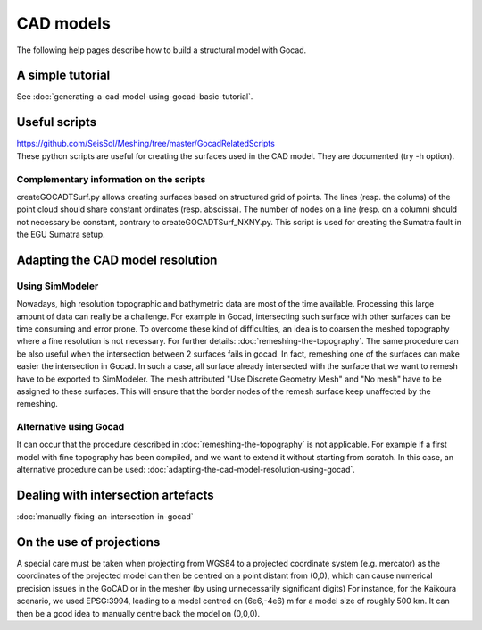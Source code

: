 CAD models
==========

The following help pages describe how to build a structural model with
Gocad.

A simple tutorial
-----------------

See :doc:`generating-a-cad-model-using-gocad-basic-tutorial`.

Useful scripts
--------------

| `https://github.com/SeisSol/Meshing/tree/master/GocadRelatedScripts <https://github.com/SeisSol/Meshing/tree/master/GocadRelatedScripts>`__
| These python scripts are useful for creating the surfaces used in the
  CAD model. They are documented (try -h option).

Complementary information on the scripts
~~~~~~~~~~~~~~~~~~~~~~~~~~~~~~~~~~~~~~~~

createGOCADTSurf.py allows creating surfaces based on structured grid of
points. The lines (resp. the colums) of the point cloud should share
constant ordinates (resp. abscissa). The number of nodes on a line
(resp. on a column) should not necessary be constant, contrary to
createGOCADTSurf_NXNY.py. This script is used for creating the Sumatra
fault in the EGU Sumatra setup.

Adapting the CAD model resolution
---------------------------------

Using SimModeler
~~~~~~~~~~~~~~~~

Nowadays, high resolution topographic and bathymetric data are most of
the time available. Processing this large amount of data can really be a
challenge. For example in Gocad, intersecting such surface with other
surfaces can be time consuming and error prone. To overcome these kind
of difficulties, an idea is to coarsen the meshed topography where a
fine resolution is not necessary. For further details: :doc:`remeshing-the-topography`.
The same procedure can be also useful when the
intersection between 2 surfaces fails in gocad. In fact, remeshing one
of the surfaces can make easier the intersection in Gocad. In such a
case, all surface already intersected with the surface that we want to
remesh have to be exported to SimModeler. The mesh attributed "Use
Discrete Geometry Mesh" and "No mesh" have to be assigned to these
surfaces. This will ensure that the border nodes of the remesh surface
keep unaffected by the remeshing.

Alternative using Gocad
~~~~~~~~~~~~~~~~~~~~~~~

It can occur that the procedure described in :doc:`remeshing-the-topography`
is not applicable. For example if a first model with fine
topography has been compiled, and we want to extend it without starting
from scratch. In this case, an alternative procedure can be used:
:doc:`adapting-the-cad-model-resolution-using-gocad`.

Dealing with intersection artefacts
-----------------------------------

:doc:`manually-fixing-an-intersection-in-gocad`

On the use of projections
-------------------------

A special care must be taken when projecting from WGS84 to a projected
coordinate system (e.g. mercator) as the coordinates of the projected
model can then be centred on a point distant from (0,0), which can cause
numerical precision issues in the GoCAD or in the mesher (by using
unnecessarily significant digits) For instance, for the Kaikoura
scenario, we used EPSG:3994, leading to a model centred on (6e6,-4e6) m
for a model size of roughly 500 km. It can then be a good idea to
manually centre back the model on (0,0,0).
